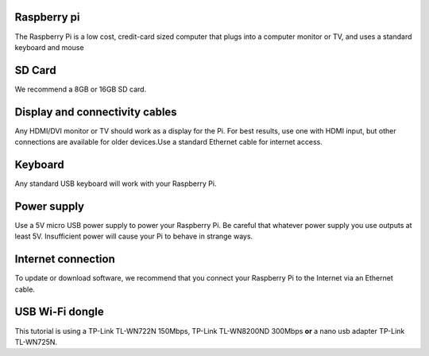 .. _required:

Raspberry pi
------------
The Raspberry Pi is a low cost, credit-card sized computer that plugs into a 
computer monitor or TV, and uses a standard keyboard and mouse

.. image:: _static/raspberry.jpg



SD Card
-------

We recommend a 8GB or 16GB SD card.


Display and connectivity cables
-------------------------------

Any HDMI/DVI monitor or TV should work as a display for the Pi.
For best results, use one with HDMI input, but other connections 
are available for older devices.Use a standard Ethernet cable for 
internet access.

Keyboard
--------

Any standard USB keyboard will work with your Raspberry Pi.

Power supply
------------

Use a 5V micro USB power supply to power your Raspberry Pi. Be 
careful that whatever power supply you use outputs at least 5V. 
Insufficient power will cause your Pi to behave in strange ways.

Internet connection
-------------------

To update or download software, we recommend that you connect your 
Raspberry Pi to the Internet via an Ethernet cable.

USB Wi-Fi dongle 
----------------

This tutorial is using a TP-Link TL-WN722N 150Mbps, TP-Link TL-WN8200ND 300Mbps **or** a nano usb adapter TP-Link TL-WN725N.
